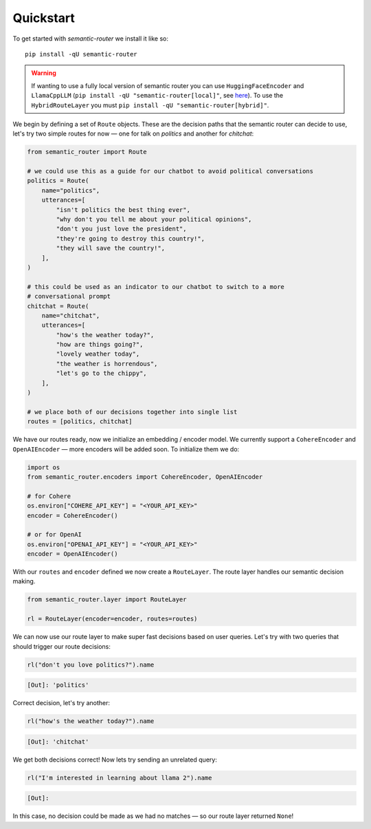 Quickstart
==========

To get started with *semantic-router* we install it like so::

    pip install -qU semantic-router

.. warning::
   If wanting to use a fully local version of semantic router you can use ``HuggingFaceEncoder`` and ``LlamaCppLLM`` (``pip install -qU "semantic-router[local]"``, see `here <https://github.com/aurelio-labs/semantic-router/blob/main/docs/05-local-execution.ipynb>`_). To use the ``HybridRouteLayer`` you must ``pip install -qU "semantic-router[hybrid]"``.

We begin by defining a set of ``Route`` objects. These are the decision paths that the semantic router can decide to use, let's try two simple routes for now — one for talk on *politics* and another for *chitchat*:

.. code-block:: python

    from semantic_router import Route

    # we could use this as a guide for our chatbot to avoid political conversations
    politics = Route(
        name="politics",
        utterances=[
            "isn't politics the best thing ever",
            "why don't you tell me about your political opinions",
            "don't you just love the president",
            "they're going to destroy this country!",
            "they will save the country!",
        ],
    )

    # this could be used as an indicator to our chatbot to switch to a more
    # conversational prompt
    chitchat = Route(
        name="chitchat",
        utterances=[
            "how's the weather today?",
            "how are things going?",
            "lovely weather today",
            "the weather is horrendous",
            "let's go to the chippy",
        ],
    )

    # we place both of our decisions together into single list
    routes = [politics, chitchat]

We have our routes ready, now we initialize an embedding / encoder model. We currently support a ``CohereEncoder`` and ``OpenAIEncoder`` — more encoders will be added soon. To initialize them we do:

.. code-block:: python

    import os
    from semantic_router.encoders import CohereEncoder, OpenAIEncoder

    # for Cohere
    os.environ["COHERE_API_KEY"] = "<YOUR_API_KEY>"
    encoder = CohereEncoder()

    # or for OpenAI
    os.environ["OPENAI_API_KEY"] = "<YOUR_API_KEY>"
    encoder = OpenAIEncoder()

With our ``routes`` and ``encoder`` defined we now create a ``RouteLayer``. The route layer handles our semantic decision making.

.. code-block:: python

    from semantic_router.layer import RouteLayer

    rl = RouteLayer(encoder=encoder, routes=routes)

We can now use our route layer to make super fast decisions based on user queries. Let's try with two queries that should trigger our route decisions:

.. code-block:: python

    rl("don't you love politics?").name

.. code-block::

    [Out]: 'politics'

Correct decision, let's try another:

.. code-block:: python

    rl("how's the weather today?").name

.. code-block::

    [Out]: 'chitchat'

We get both decisions correct! Now lets try sending an unrelated query:

.. code-block:: python

    rl("I'm interested in learning about llama 2").name

.. code-block::

    [Out]:

In this case, no decision could be made as we had no matches — so our route layer returned ``None``!